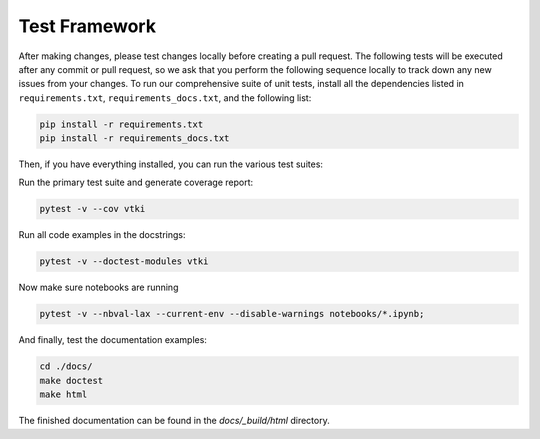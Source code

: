 .. _testing_ref:

Test Framework
==============

After making changes, please test changes locally before creating a pull
request. The following tests will be executed after any commit or pull request,
so we ask that you perform the following sequence locally to track down any new
issues from your changes.
To run our comprehensive suite of unit tests, install all the dependencies
listed in ``requirements.txt``, ``requirements_docs.txt``, and the following
list:


.. code:: bash

    pip install -r requirements.txt
    pip install -r requirements_docs.txt


Then, if you have everything installed, you can run the various test suites:


Run the primary test suite and generate coverage report:

.. code:: bash

    pytest -v --cov vtki


Run all code examples in the docstrings:

.. code:: bash

    pytest -v --doctest-modules vtki


Now make sure notebooks are running

.. code:: bash

    pytest -v --nbval-lax --current-env --disable-warnings notebooks/*.ipynb;


And finally, test the documentation examples:

.. code:: bash

    cd ./docs/
    make doctest
    make html

The finished documentation can be found in the `docs/_build/html` directory.

